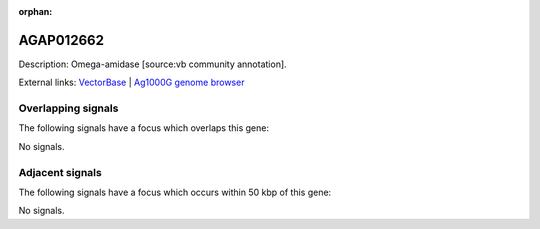 :orphan:

AGAP012662
=============





Description: Omega-amidase [source:vb community annotation].

External links:
`VectorBase <https://www.vectorbase.org/Anopheles_gambiae/Gene/Summary?g=AGAP012662>`_ |
`Ag1000G genome browser <https://www.malariagen.net/apps/ag1000g/phase1-AR3/index.html?genome_region=UNKN:22746971-22748221#genomebrowser>`_

Overlapping signals
-------------------

The following signals have a focus which overlaps this gene:



No signals.



Adjacent signals
----------------

The following signals have a focus which occurs within 50 kbp of this gene:



No signals.


